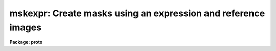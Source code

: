 .. _mskexpr:

mskexpr: Create masks using an expression and reference images
==============================================================

**Package: proto**

.. raw:: html

  </tr></table><p>
  <h3>Name</h3>
  <!-- BeginSection: 'NAME' -->
  <p>
  mskexpr -- General mask expression evaluator
  </p>
  <!-- EndSection:   'NAME' -->
  <h3>Usage</h3>
  <!-- BeginSection: 'USAGE' -->
  <p>
  mskexpr expr masks refimages
  </p>
  <!-- EndSection:   'USAGE' -->
  <h3>Parameters</h3>
  <!-- BeginSection: 'PARAMETERS' -->
  <dl>
  <dt><b>expr</b></dt>
  <!-- Sec='PARAMETERS' Level=0 Label='expr' Line='expr' -->
  <dd>The expression to be evaluated.  This may be the actual expression, or the
  string <tt>"@file"</tt> in which case the expression is taken from the named file.
  </dd>
  </dl>
  <dl>
  <dt><b>masks</b></dt>
  <!-- Sec='PARAMETERS' Level=0 Label='masks' Line='masks' -->
  <dd>The output masks. The size of the output masks defaults to the size of
  the reference image if any, the size of the reference mask if any, or the
  value of the dims parameter, in that order.
  </dd>
  </dl>
  <dl>
  <dt><b>refimages</b></dt>
  <!-- Sec='PARAMETERS' Level=0 Label='refimages' Line='refimages' -->
  <dd>The optional list of reference images. If the reference image list is defined
  there must be one reference image for every output mask. The reference image
  operand name is <tt>"i"</tt> and the associated reference image keywords are
  referred to as <tt>"i.&lt;keyword&gt;"</tt>.
  </dd>
  </dl>
  <dl>
  <dt><b>refmasks</b></dt>
  <!-- Sec='PARAMETERS' Level=0 Label='refmasks' Line='refmasks' -->
  <dd>The optional list of reference masks. If the reference mask list is defined
  there must be one reference mask for every output mask. The reference mask
  operand name is <tt>"m"</tt> and the associated reference image keywords are
  referred to as <tt>"m.&lt;keyword&gt;"</tt>.
  If both a reference image and reference mask are defined the reference mask will
  be matched to reference image as described by the help topic <b>pmmatch</b>.
  The application default is a match in <tt>"logical"</tt> coordinates which is
  effectively a trim or pad operation to match the size of the reference image.
  However, by use of the <tt>"pmmatch"</tt> environment variable one may match in
  <tt>"physcial"</tt> or <tt>"world"</tt> coordinates.  Note that the simple expression
  <tt>"m"</tt> may be used to create an output mask file from the internal matching.
  </dd>
  </dl>
  <dl>
  <dt><b>dims = <tt>"512,512"</tt></b></dt>
  <!-- Sec='PARAMETERS' Level=0 Label='dims' Line='dims = "512,512"' -->
  <dd>The default output mask dimensions. The value of dims is a comma delimited
  list of dimensions.
  </dd>
  </dl>
  <dl>
  <dt><b>depth = 0</b></dt>
  <!-- Sec='PARAMETERS' Level=0 Label='depth' Line='depth = 0' -->
  <dd>The output mask depth in bits. The maximum depth and current default is
  27.
  </dd>
  </dl>
  <dl>
  <dt><b>exprdb = <tt>"none"</tt></b></dt>
  <!-- Sec='PARAMETERS' Level=0 Label='exprdb' Line='exprdb = "none"' -->
  <dd>The file name of an optional expression database. An expression database
  may be used to define symbolic constants or a library of custom function
  macros.
  </dd>
  </dl>
  <dl>
  <dt><b>verbose = yes</b></dt>
  <!-- Sec='PARAMETERS' Level=0 Label='verbose' Line='verbose = yes' -->
  <dd>Print task status messages ?
  </dd>
  </dl>
  <!-- EndSection:   'PARAMETERS' -->
  <h3>Description</h3>
  <!-- BeginSection: 'DESCRIPTION' -->
  <p>
  Mskexpr evaluates a mask expression <i>expr</i> and writes the results to an
  output mask <i>masks</i> image. If expr is preceded by an <tt>"@"</tt> sign then
  the expression is read from the named file.  The size of the output mask is
  determined by the reference image <i>refimages</i> if any, the reference masks
  <i>refmasks</i> if any, or the values of the <i>dims</i> parameter, in that
  order of precedence.
  </p>
  <p>
  The output mask is an integer image. Therefore any mask expression must
  evaluate to an integer value. The depth of the output mask in bits is defined
  by the <i>depth</i> parameter. The default value is 27 bits.
  </p>
  <p>
  Evaluation of the mask expression is carried out one line at a time. This
  is efficient and permits operations on masks with large reference images
  to be carried out efficiently without using excessive memory. The entire
  expression is evaluated once per line of the output mask.
  </p>
  <p>
  <b>Reference Images and Masks</b>
  </p>
  <p>
  In most cases one wants to make output masks to associate with images.
  The reference image list provides a reference image which is used to
  define the size and some of the header for the output mask.  Note that
  a reference mask may be used for this purpose if no reference image
  is specified.
  </p>
  <p>
  Sometimes one may want to merge previous mask information into the output
  mask.  The reference mask can be used for this purpose using the operand
  <tt>"m"</tt> in the expressions.
  </p>
  <p>
  When both a reference image and a reference mask are specified another
  useful feature is provided.  This consists of matching the reference
  mask to the reference image even when the two are of different sizes or
  are related not <tt>"pixel-by-pixel"</tt> but through various transformations.
  The matching feature is described in the help topic <b>pmmatch</b>.
  (Note that the default for matching in world coordinates results in
  boolean mask values so if the actual mask values are needed the pmmatch
  setting must be set appropriately.)  The application default is a match
  in <tt>"logical"</tt> coordinates which is effectively a trim or pad operation to
  match the size of the reference image.  However, by use of the <tt>"pmmatch"</tt>
  environment variable one may match in <tt>"physcial"</tt> or <tt>"world"</tt> coordinates.
  </p>
  <p>
  This task is one way to create a matched mask for tasks that do not
  do the matching.  The simple expression <tt>"m"</tt> when both a reference image
  and reference mask are specified will output a mask from for the reference
  image that is match in logical pixel space.
  </p>
  <p>
  <b>Operands</b>
  </p>
  <p>
  Input operands are represented symbolically in the input expression. Use of
  symbolic operands allows the same expression to be used with different data
  sets, simplifies the expression syntax, and allows a single input image
  to be used several places in the same expression.
  </p>
  <p>
  The following operands are recognized:
  </p>
  <pre>
  	i		reference image 
  	i.itime		reference image keyword
  	m		reference mask 
  	m.itime		reference mask keyword
  	1.2345		numeric constant
  </pre>
  <p>
  Finally, there is a special builtin type of operand used to represent the
  mask pixel coordinates in a mask expression.  These operands have the
  special reserved names <tt>"I"</tt>, <tt>"J"</tt>, <tt>"K"</tt>, etc., up to the dimensions of the
  output image.  The names must be upper case to avoid confusion to with the
  input operands <tt>"i"</tt> and <tt>"m"</tt>.
  </p>
  <pre>
          I                x coordinate of pixel (column)
          J                y coordinate of pixel (line)
          K                z coordinate of pixel (band)
  </pre>
  <p>
  <b>Operators</b>
  </p>
  <p>
  The expression syntax implemented by mskexpr provides the following
  set of operators:
  </p>
  <pre>
          ( expr )                grouping
          + - * /                 arithmetic
          **                      exponentiation
          //                      concatenate
          expr ? expr1 : expr2    conditional expression
          @ "name"                get operand
  
          &amp;&amp;                      logical and
          ||                      logical or
          !                       logical not
          &lt;                       less than
          &lt;=                      less than or equal
          &gt;                       greater than
          &gt;=                      greater than or equal
          ==                      equals
          !=                      not equals
          ?=                      substring equals
  
          &amp;                       bitwise and
          |                       bitwise or
          ^                       bitwise exclusive or
          ~                       bitwise not
  </pre>
  <p>
  The conditional expression has the value <i>expr1</i> if <i>expr</i> is true,
  and <i>expr2</i> otherwise.  Since the expression is evaluated at every pixel
  this permits pixel-dependent operations such as checking for special pixel
  values, or selection of elements from either of two vectors.  For example,
  the command
  </p>
  <p>
          (i &gt; -10 &amp;&amp; i &lt; 32000) ? 0 : 1
  </p>
  <p>
  has the constant value 0 if the reference image is greater than -10 and less
  than 32000, and 1 otherwise. Conditional expressions are general expressions
  and may be nested or used anywhere an expression is permitted.
  </p>
  <p>
  The concatenation operator applies to all types of data, not just strings.
  Concatenating two vectors results in a vector the combined length of the
  two input vectors.
  </p>
  <p>
  The substring equals operator <tt>"?="</tt>, used for string comparisons,  is like
  <tt>"=="</tt> but checks for the presence of a substring, rather than exact equality
  of the two strings.
  </p>
  <p>
  <b>Region Functions</b>
  </p>
  <p>
  Mskexpr supports a group of boolean region functions which can be used to set
  values inside or outside of certain geometric shapes. The routines may be
  called in two ways. The first way assumes that the output masks are two-
  dimensional. The second way assumes that they are multi-dimensional and
  specifies which dimensions the geometric operator applies to.
  </p>
  <pre>
        point (x1, y1)
       circle (xc, yc, r)
      ellipse (xc, yc, r, ratio, theta)
          box (x1, y1, x2, y2) 
    rectangle (xc, yc, r, ratio, theta)
       vector (x1, y1, x2, y2, width)
          pie (xc, yc, theta1, theta2)
      polygon (x1, y1, ..., xn, yn)
         cols (ranges)
        lines (ranges)
     cannulus (xc, yc, r1, r2)
     eannulus (xc, yc, r1, r2, ratio, theta)
     rannulus (xc, yc, r1, r2, ratio, theta)
     pannulus (width, x1, y1, ..., xn, yn)
  
        point (I, J, x1, y1)
       circle (I, J, xc, yc, r)
      ellipse (I, J, xc, yc, r, ratio, theta)
          box (I, J, x1, y1, x2, y2) 
    rectangle (I, J, xc, yc, r, ratio, theta)
       vector (I, J, x1, y1, x2, y2, width)
          pie (I, J, xc, yc, theta1, theta2)
      polygon (I, J, x1, y1, .., xn, yn)
         cols (I, ranges)
        lines (J, ranges)
     cannulus (I, J, xc, yc, r1, r2)
     eannulus (I, J, xc, yc, r1, r2, ratio, theta)
     rannulus (I, J, xc, yc, r1, r2, ratio, theta)
     pannulus (I, J, width, x1, y1, ..., xn, yn)
  
        xc,yc - center coordinates in pixels
        r1,r2 - semi-major axis lengths in pixels
        ratio - ratio of semi-minor / semi-major axes
     theta[n] - position angle in degrees
        x1,y1 - starting coordinates in pixels
        x2,y2 - ending coordinates in pixels
    x[n],y[n] - vertices of a polygon
       ranges - string defining a range, e.g. "100-200,300,400-500"
  </pre>
  <p>
  <b>Other Functions</b>
  </p>
  <p>
  Where it makes sense all intrinsic functions support all datatypes, with
  some restrictions on <i>bool</i> and <i>char</i>.  Arguments may be scalars or
  vectors. Scalar and vector arguments may be mixed in the same function
  call.  Arguments are automatically type converted upon input as necessary.
  Some functions support a variable number of arguments and the details of
  the the operation to be performed may depend upon how many arguments are
  given.
  </p>
  <p>
  Functions which operate upon vectors are applied to the <i>lines</i> of an
  image.  When applied to an image of dimension two or greater, these
  functions are evaluated separately for every line of the multidimensional
  image.
  </p>
  <p>
  Standard Intrinsic Functions
  </p>
  <pre>
          abs (arg)                       absolute value
          max (arg, 0.0, ...)             maximum value
          min (arg1, arg2, ...)           minimum value
          mod (arg1, arg2)                modulus
         sqrt (arg)                       square root
  </pre>
  <p>
  Mathematical or trigonometric functions
  </p>
  <pre>
         acos (arg)                         arc cosine
         asin (arg)                         arc sine
         atan (arg [,arg2])                 arc tangent
        atan2 (arg [,arg2])                 arc tangent
          cos (arg)                         cosine
         cosh (arg)                         hyperbolic cosine
          exp (arg)                         exponential
          log (arg)                         natural logarithm
        log10 (arg)                         logarithm base 10
          sin (arg)                         sine
         sinh (arg)                         hyperbolic sine
          tan (arg)                         tangent
         tanh (arg)                         hyperbolic tangent
  </pre>
  <p>
  The trigonometric functions operate in units of radians.  The <i>deg</i> and
  <i>rad</i> intrinsic functions (see below) can be used to convert to and from
  degrees if desired.
  </p>
  <p>
  Type conversion functions
  </p>
  <pre>
         bool (arg)                         coerce to boolean
        short (arg)                         coerce to short
          int (arg)                         truncate to integer
         nint (arg)                         nearest integer
         long (arg)                         coerce to long (same as int)
         real (arg)                         coerce to real
       double (arg)                         coerce to double
          str (arg)                         coerce to string
  </pre>
  <p>
  The numeric type conversion functions will convert a string to a number if
  called with a character argument.  The <i>str</i> function will convert any
  number to a string.
  </p>
  <p>
  Projection functions
  </p>
  <pre>
          len (arg)                         length of a vector
          hiv (arg)                         high value of a vector
          lov (arg)                         low value of a vector
         mean (arg [,ksigma])               mean of a vector
       median (arg)                         median of a vector
       stddev (arg [, ksigma])              standard deviation
          sum (arg)                         sum of a vector
  </pre>
  <p>
  The projection functions take a vector as input and return a scalar value as
  output.  The functions <i>mean</i> and <i>stddev</i>, used to compute the mean
  and standard deviation of a vector, allow an optional second argument which
  if given causes a K-sigma rejection to be performed.
  </p>
  <p>
  Miscellaneous functions
  </p>
  <pre>
          deg (arg)                         radians to degrees
          rad (arg)                         degrees to radians
       median (arg1, arg2, arg3, ...)       vector median of 3-5 vectors
         repl (arg, n)                      replicate
         sort (arg)                         sort a vector
        shift (arg, npix)                   shift a vector
  </pre>
  <p>
  The <i>median</i> function shown here computes the vector median of several
  input vectors, unlike the projection median which computes the median value
  of a vector sample.  <i>sort</i> sorts a vector, returning the sorted vector
  as output (this can be useful for studying the statistics of a sample).
  <i>shift</i> applies an integral pixel shift to a vector, wrapping around at
  the endpoints.  A positive shift shifts data features to the right (higher
  indices).
  </p>
  <p>
  The <i>repl</i> (replicate) function replicates a data element, returning a
  vector of length (n * len(a)) as output.  For example, this can be used to
  create a dummy data array or image by replicating a constant value.
  </p>
  <p>
  <b>The Expression Database</b>
  </p>
  <p>
  The <i>mskexpr</i> expression database provides a macro facility which can be
  used to create custom libraries of functions for specific applications. A
  simple example follows.
  </p>
  <pre>
          # Sample MSKEXPR expression database file.
  
          # Constants.
          SQRTOF2=        1.4142135623730950488
          PI=             3.1415926535897932385
  
          # Simple bad data functions.
  	bdata1		(i &lt; -100 || i &gt; 25000)
  	bdata2		(i &lt; -100 || i &gt; 32000)
  
  	# New regions functions.
  	cmpie(xc,yc,r,t1,t2) 	circle (xc, yc, r) &amp;&amp; (! pie (xc, yc, t1, t2))
  </pre>
  <p>
  The complete syntax of a macro entry is as follows:
  </p>
  <p>
          &lt;symbol&gt;[<tt>'('</tt> arg-list <tt>')'</tt>][<tt>':'</tt>|<tt>'='</tt>]     replacement-text
  </p>
  <p>
  The replacement text may appear on the same line as the macro name or may
  start on the next line, and may extend over multiple input lines if necessary.
  If so, continuation lines must be indented.  The first line with no whitespace
  at the beginning of the line terminates the macro. Macro functions may be
  nested.  Macro functions are indistinguishable from intrinsic functions in
  expressions.
  </p>
  <!-- EndSection:   'DESCRIPTION' -->
  <h3>Examples</h3>
  <!-- BeginSection: 'EXAMPLES' -->
  <p>
  1. Create a 0-valued 512 x 512 mask and set all the pixels inside a circular
  annulus to 1.
  </p>
  <pre>
  cl&gt; type expr.dat
  cannulus (256., 256., 20., 40.) ? 1 : 0 
  cl&gt; mskexpr @expr.dat mask.pl ""
  </pre>
  <p>
  2. Repeat the previous example but set all the pixels outside the circular
  annulus to 1.
  </p>
  <pre>
  cl&gt; type expr.dat
  ! cannulus (256., 256., 20., 40.) ? 1 : 0 
  cl&gt; mskexpr @expr.dat mask.pl ""
  </pre>
  <p>
  3. Create a 0-valued 512 x 512 mask and set all the pixels inside the
  intersection of 2 circles to 1.
  </p>
  <pre>
  cl&gt; type expr.dat
  circle (220., 220., 50.) &amp;&amp; circle (240., 220., 50.) ? 1 : 0 
  cl&gt; mskexpr @expr.dat mask.pl ""
  </pre>
  <p>
  4. Create a 0 valued mask and set all the pixels outside the good
  data range 0 &lt;= pixval &lt;= 10000 in the reference image and outside
  a circle to 1. Note that the i character defines the reference image
  operand.
  </p>
  <pre>
  cl&gt; type expr.dat
  i &lt; 0 || i &gt; 10000 || circle (256., 256., 50.) ? 1 : 0 
  cl&gt; mskexpr @expr.dat mask.pl dev$pix
  </pre>
  <p>
  5. Create a 0 valued 512 x 512 mask and set all the pixels inside a circle
  excluding a wedge shaped region to 1. The expression cmpie is used defined
  and stored in the expression database <tt>"myexpr.db"</tt> 
  </p>
  <pre>
  cl&gt; type myexpr.db
  # Sample MSKEXPR expression database file.
  
  # Constants.
  SQRTOF2=        1.4142135623730950488
  PI=             3.1415926535897932385
  
  # Simple bad data functions.
  bdata1          (i &lt; -100 || i &gt; 25000)
  bdata2          (i &lt; -100 || i &gt; 32000)
  
  # New regions functions.
  cmpie(xc,yc,r,t1,t2)    circle (xc, yc, r) &amp;&amp; (! pie (xc, yc, t1, t2))
  
  cl&gt; type expr.dat
  cmpie (256., 256., 50., 0., 30.) ? 1 : 0
  
  cl&gt; mskexpr @expr.dat mask.pl "" exprdb=myexpr.db
  </pre>
  <p>
  6.  A set of dithered images have been transformed to a common world
  coordinate system, stacked, and a mask created for the sources.  To
  create a boolean mask for one of the images from the deep source mask:
  </p>
  <pre>
  cl&gt; set pmmatch="world"
  cl&gt; mskexpr "m" mask1.pl exp1 refmask=stackmask
  </pre>
  <!-- EndSection:   'EXAMPLES' -->
  <h3>Time requirements</h3>
  <!-- BeginSection: 'TIME REQUIREMENTS' -->
  <!-- EndSection:   'TIME REQUIREMENTS' -->
  <h3>Bugs</h3>
  <!-- BeginSection: 'BUGS' -->
  <!-- EndSection:   'BUGS' -->
  <h3>See also</h3>
  <!-- BeginSection: 'SEE ALSO' -->
  <p>
  imexpr, mskregions, pmmatch
  </p>
  
  <!-- EndSection:    'SEE ALSO' -->
  
  <!-- Contents: 'NAME' 'USAGE' 'PARAMETERS' 'DESCRIPTION' 'EXAMPLES' 'TIME REQUIREMENTS' 'BUGS' 'SEE ALSO'  -->
  
